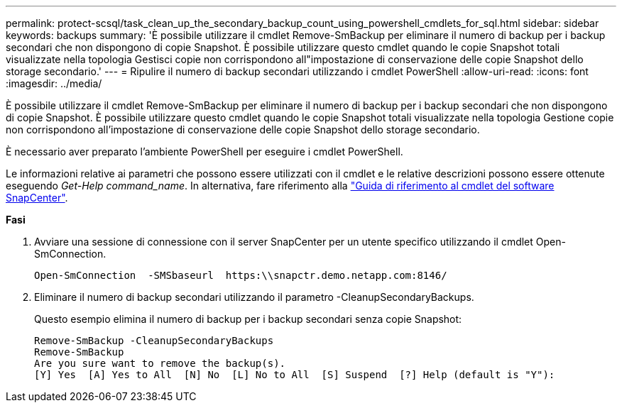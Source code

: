 ---
permalink: protect-scsql/task_clean_up_the_secondary_backup_count_using_powershell_cmdlets_for_sql.html 
sidebar: sidebar 
keywords: backups 
summary: 'È possibile utilizzare il cmdlet Remove-SmBackup per eliminare il numero di backup per i backup secondari che non dispongono di copie Snapshot. È possibile utilizzare questo cmdlet quando le copie Snapshot totali visualizzate nella topologia Gestisci copie non corrispondono all"impostazione di conservazione delle copie Snapshot dello storage secondario.' 
---
= Ripulire il numero di backup secondari utilizzando i cmdlet PowerShell
:allow-uri-read: 
:icons: font
:imagesdir: ../media/


È possibile utilizzare il cmdlet Remove-SmBackup per eliminare il numero di backup per i backup secondari che non dispongono di copie Snapshot. È possibile utilizzare questo cmdlet quando le copie Snapshot totali visualizzate nella topologia Gestione copie non corrispondono all'impostazione di conservazione delle copie Snapshot dello storage secondario.

È necessario aver preparato l'ambiente PowerShell per eseguire i cmdlet PowerShell.

Le informazioni relative ai parametri che possono essere utilizzati con il cmdlet e le relative descrizioni possono essere ottenute eseguendo _Get-Help command_name_. In alternativa, fare riferimento alla https://library.netapp.com/ecm/ecm_download_file/ECMLP2877143["Guida di riferimento al cmdlet del software SnapCenter"^].

*Fasi*

. Avviare una sessione di connessione con il server SnapCenter per un utente specifico utilizzando il cmdlet Open-SmConnection.
+
[listing]
----
Open-SmConnection  -SMSbaseurl  https:\\snapctr.demo.netapp.com:8146/
----
. Eliminare il numero di backup secondari utilizzando il parametro -CleanupSecondaryBackups.
+
Questo esempio elimina il numero di backup per i backup secondari senza copie Snapshot:

+
[listing]
----
Remove-SmBackup -CleanupSecondaryBackups
Remove-SmBackup
Are you sure want to remove the backup(s).
[Y] Yes  [A] Yes to All  [N] No  [L] No to All  [S] Suspend  [?] Help (default is "Y"):
----

